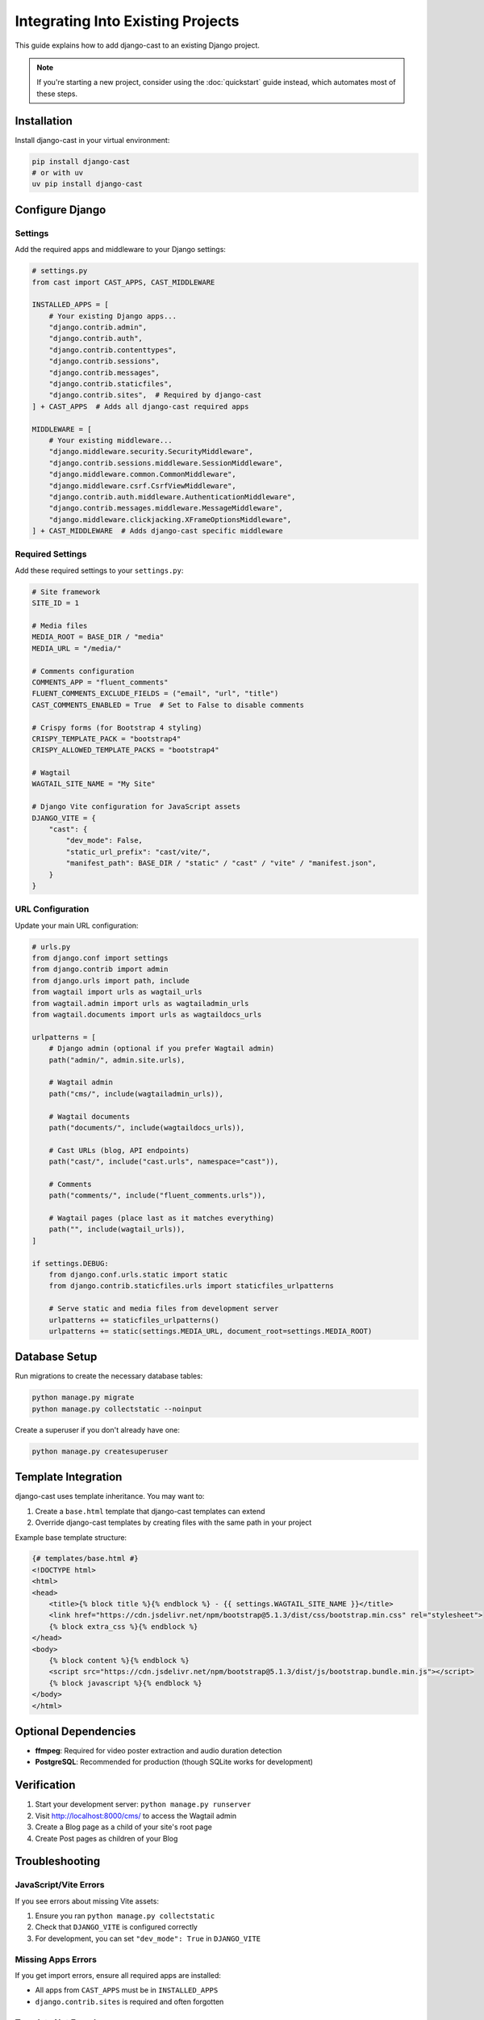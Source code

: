 ###################################
Integrating Into Existing Projects
###################################

This guide explains how to add django-cast to an existing Django project.

.. note::
   If you're starting a new project, consider using the :doc:`quickstart` guide instead,
   which automates most of these steps.

************
Installation
************

Install django-cast in your virtual environment:

.. code-block:: shell

    pip install django-cast
    # or with uv
    uv pip install django-cast

****************
Configure Django
****************

Settings
========

Add the required apps and middleware to your Django settings:

.. code-block:: python

   # settings.py
   from cast import CAST_APPS, CAST_MIDDLEWARE

   INSTALLED_APPS = [
       # Your existing Django apps...
       "django.contrib.admin",
       "django.contrib.auth",
       "django.contrib.contenttypes",
       "django.contrib.sessions",
       "django.contrib.messages",
       "django.contrib.staticfiles",
       "django.contrib.sites",  # Required by django-cast
   ] + CAST_APPS  # Adds all django-cast required apps

   MIDDLEWARE = [
       # Your existing middleware...
       "django.middleware.security.SecurityMiddleware",
       "django.contrib.sessions.middleware.SessionMiddleware",
       "django.middleware.common.CommonMiddleware",
       "django.middleware.csrf.CsrfViewMiddleware",
       "django.contrib.auth.middleware.AuthenticationMiddleware",
       "django.contrib.messages.middleware.MessageMiddleware",
       "django.middleware.clickjacking.XFrameOptionsMiddleware",
   ] + CAST_MIDDLEWARE  # Adds django-cast specific middleware

Required Settings
=================

Add these required settings to your ``settings.py``:

.. code-block:: python

    # Site framework
    SITE_ID = 1

    # Media files
    MEDIA_ROOT = BASE_DIR / "media"
    MEDIA_URL = "/media/"

    # Comments configuration
    COMMENTS_APP = "fluent_comments"
    FLUENT_COMMENTS_EXCLUDE_FIELDS = ("email", "url", "title")
    CAST_COMMENTS_ENABLED = True  # Set to False to disable comments

    # Crispy forms (for Bootstrap 4 styling)
    CRISPY_TEMPLATE_PACK = "bootstrap4"
    CRISPY_ALLOWED_TEMPLATE_PACKS = "bootstrap4"

    # Wagtail
    WAGTAIL_SITE_NAME = "My Site"

    # Django Vite configuration for JavaScript assets
    DJANGO_VITE = {
        "cast": {
            "dev_mode": False,
            "static_url_prefix": "cast/vite/",
            "manifest_path": BASE_DIR / "static" / "cast" / "vite" / "manifest.json",
        }
    }

URL Configuration
=================

Update your main URL configuration:

.. code-block:: python

    # urls.py
    from django.conf import settings
    from django.contrib import admin
    from django.urls import path, include
    from wagtail import urls as wagtail_urls
    from wagtail.admin import urls as wagtailadmin_urls
    from wagtail.documents import urls as wagtaildocs_urls

    urlpatterns = [
        # Django admin (optional if you prefer Wagtail admin)
        path("admin/", admin.site.urls),

        # Wagtail admin
        path("cms/", include(wagtailadmin_urls)),

        # Wagtail documents
        path("documents/", include(wagtaildocs_urls)),

        # Cast URLs (blog, API endpoints)
        path("cast/", include("cast.urls", namespace="cast")),

        # Comments
        path("comments/", include("fluent_comments.urls")),

        # Wagtail pages (place last as it matches everything)
        path("", include(wagtail_urls)),
    ]

    if settings.DEBUG:
        from django.conf.urls.static import static
        from django.contrib.staticfiles.urls import staticfiles_urlpatterns

        # Serve static and media files from development server
        urlpatterns += staticfiles_urlpatterns()
        urlpatterns += static(settings.MEDIA_URL, document_root=settings.MEDIA_ROOT)

********************
Database Setup
********************

Run migrations to create the necessary database tables:

.. code-block:: shell

    python manage.py migrate
    python manage.py collectstatic --noinput

Create a superuser if you don't already have one:

.. code-block:: shell

    python manage.py createsuperuser

********************
Template Integration
********************

django-cast uses template inheritance. You may want to:

1. Create a ``base.html`` template that django-cast templates can extend
2. Override django-cast templates by creating files with the same path in your project

Example base template structure:

.. code-block:: django

    {# templates/base.html #}
    <!DOCTYPE html>
    <html>
    <head>
        <title>{% block title %}{% endblock %} - {{ settings.WAGTAIL_SITE_NAME }}</title>
        <link href="https://cdn.jsdelivr.net/npm/bootstrap@5.1.3/dist/css/bootstrap.min.css" rel="stylesheet">
        {% block extra_css %}{% endblock %}
    </head>
    <body>
        {% block content %}{% endblock %}
        <script src="https://cdn.jsdelivr.net/npm/bootstrap@5.1.3/dist/js/bootstrap.bundle.min.js"></script>
        {% block javascript %}{% endblock %}
    </body>
    </html>

*********************
Optional Dependencies
*********************

- **ffmpeg**: Required for video poster extraction and audio duration detection
- **PostgreSQL**: Recommended for production (though SQLite works for development)

*************
Verification
*************

1. Start your development server: ``python manage.py runserver``
2. Visit http://localhost:8000/cms/ to access the Wagtail admin
3. Create a Blog page as a child of your site's root page
4. Create Post pages as children of your Blog

****************
Troubleshooting
****************

JavaScript/Vite Errors
======================

If you see errors about missing Vite assets:

1. Ensure you ran ``python manage.py collectstatic``
2. Check that ``DJANGO_VITE`` is configured correctly
3. For development, you can set ``"dev_mode": True`` in ``DJANGO_VITE``

Missing Apps Errors
===================

If you get import errors, ensure all required apps are installed:

- All apps from ``CAST_APPS`` must be in ``INSTALLED_APPS``
- ``django.contrib.sites`` is required and often forgotten

Template Not Found
==================

django-cast looks for templates in this order:

1. Your project's templates directory
2. App template directories
3. django-cast's built-in templates

Ensure your ``TEMPLATES`` setting includes ``'APP_DIRS': True``.
